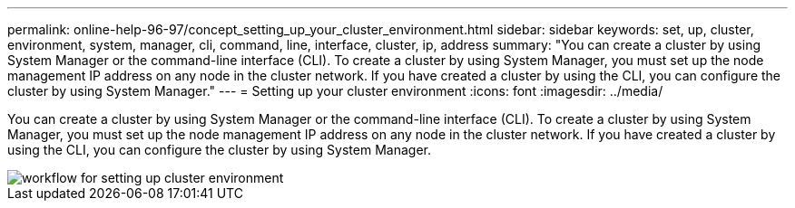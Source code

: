 ---
permalink: online-help-96-97/concept_setting_up_your_cluster_environment.html
sidebar: sidebar
keywords: set, up, cluster, environment, system, manager, cli, command, line, interface, cluster, ip, address
summary: "You can create a cluster by using System Manager or the command-line interface (CLI). To create a cluster by using System Manager, you must set up the node management IP address on any node in the cluster network. If you have created a cluster by using the CLI, you can configure the cluster by using System Manager."
---
= Setting up your cluster environment
:icons: font
:imagesdir: ../media/

[.lead]
You can create a cluster by using System Manager or the command-line interface (CLI). To create a cluster by using System Manager, you must set up the node management IP address on any node in the cluster network. If you have created a cluster by using the CLI, you can configure the cluster by using System Manager.

image::../media/guided_cluster_setup.gif[workflow for setting up cluster environment]
